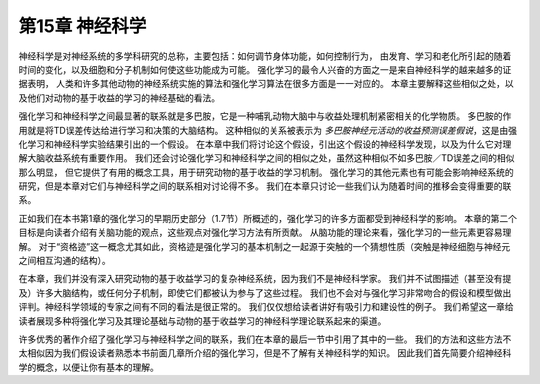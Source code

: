第15章 神经科学
====================

神经科学是对神经系统的多学科研究的总称，主要包括：如何调节身体功能，如何控制行为，
由发育、学习和老化所引起的随着时间的变化，以及细胞和分子机制如何使这些功能成为可能。
强化学习的最令人兴奋的方面之一是来自神经科学的越来越多的证据表明，
人类和许多其他动物的神经系统实施的算法和强化学习算法在很多方面是一一对应的。
本章主要解释这些相似之处，以及他们对动物的基于收益的学习的神经基础的看法。

强化学习和神经科学之间最显著的联系就是多巴胺，它是一种哺乳动物大脑中与收益处理机制紧密相关的化学物质。
多巴胺的作用就是将TD误差传达给进行学习和决策的大脑结构。
这种相似的关系被表示为 *多巴胺神经元活动的收益预测误差假说*，这是由强化学习和神经科学实验结果引出的一个假设。
在本章中我们将讨论这个假设，引出这个假设的神经科学发现，以及为什么它对理解大脑收益系统有重要作用。
我们还会讨论强化学习和神经科学之间的相似之处，虽然这种相似不如多巴胺／TD误差之间的相似那么明显，
但它提供了有用的概念工具，用于研究动物的基于收益的学习机制。
强化学习的其他元素也有可能会影响神经系统的研究，但是本章对它们与神经科学之间的联系相对讨论得不多。
我们在本章只讨论一些我们认为随着时间的推移会变得重要的联系。

正如我们在本书第1章的强化学习的早期历史部分（1.7节）所概述的，强化学习的许多方面都受到神经科学的影响。
本章的第二个目标是向读者介绍有关脑功能的观点，这些观点对强化学习方法有所贡献。
从脑功能的理论来看，强化学习的一些元素更容易理解。
对于“资格迹”这一概念尤其如此，资格迹是强化学习的基本机制之一起源于突触的一个猜想性质（突触是神经细胞与神经元之间相互沟通的结构）。

在本章，我们并没有深入研究动物的基于收益学习的复杂神经系统，因为我们不是神经科学家。
我们并不试图描述（甚至没有提及）许多大脑结构，或任何分子机制，即使它们都被认为参与了这些过程。
我们也不会对与强化学习非常吻合的假设和模型做出评判。神经科学领域的专家之间有不同的看法是很正常的。
我们仅仅想给读者讲好有吸引力和建设性的例子。
我们希望这一章给读者展现多种将强化学习及其理论基础与动物的基于收益学习的神经科学理论联系起来的渠道。

许多优秀的著作介绍了强化学习与神经科学之间的联系，我们在本章的最后一节中引用了其中的一些。
我们的方法和这些方法不太相似因为我们假设读者熟悉本书前面几章所介绍的强化学习，但是不了解有关神经科学的知识。
因此我们首先简要介绍神经科学的概念，以便让你有基本的理解。

